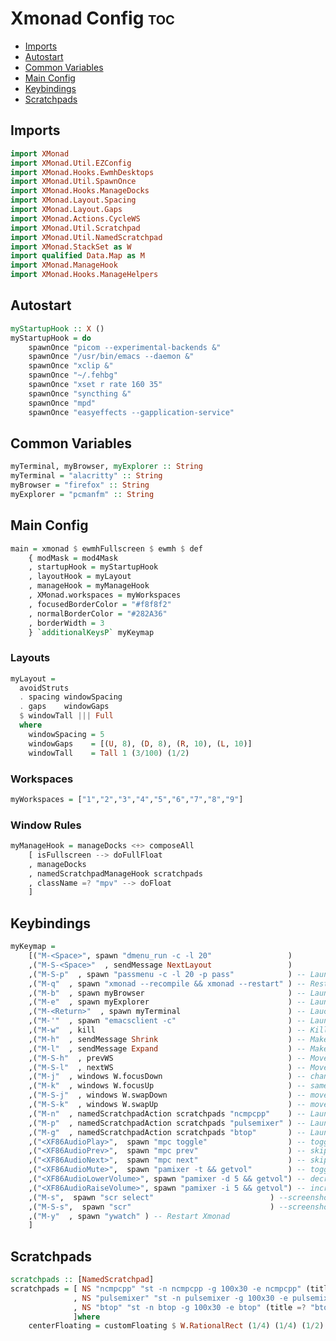 #+PROPERTY: header-args :tangle xmonad.hs
* Xmonad Config :toc:
  - [[#imports][Imports]]
  - [[#autostart][Autostart]]
  - [[#common-variables][Common Variables]]
  - [[#main-config][Main Config]]
  - [[#keybindings][Keybindings]]
  - [[#scratchpads][Scratchpads]]

** Imports
#+begin_src haskell
import XMonad
import XMonad.Util.EZConfig
import XMonad.Hooks.EwmhDesktops
import XMonad.Util.SpawnOnce
import XMonad.Hooks.ManageDocks
import XMonad.Layout.Spacing
import XMonad.Layout.Gaps
import XMonad.Actions.CycleWS
import XMonad.Util.Scratchpad
import XMonad.Util.NamedScratchpad
import XMonad.StackSet as W
import qualified Data.Map as M
import XMonad.ManageHook
import XMonad.Hooks.ManageHelpers
#+end_src

** Autostart
#+begin_src haskell 
myStartupHook :: X ()
myStartupHook = do 
    spawnOnce "picom --experimental-backends &"
    spawnOnce "/usr/bin/emacs --daemon &"
    spawnOnce "xclip &"
    spawnOnce "~/.fehbg"
    spawnOnce "xset r rate 160 35"
    spawnOnce "syncthing &"
    spawnOnce "mpd"
    spawnOnce "easyeffects --gapplication-service"
#+end_src

** Common Variables
#+begin_src haskell
myTerminal, myBrowser, myExplorer :: String
myTerminal = "alacritty" :: String
myBrowser = "firefox" :: String
myExplorer = "pcmanfm" :: String
#+end_src

** Main Config
#+begin_src haskell
main = xmonad $ ewmhFullscreen $ ewmh $ def
    { modMask = mod4Mask
    , startupHook = myStartupHook
    , layoutHook = myLayout
    , manageHook = myManageHook
    , XMonad.workspaces = myWorkspaces
    , focusedBorderColor = "#f8f8f2"
    , normalBorderColor = "#282A36"
    , borderWidth = 3
    } `additionalKeysP` myKeymap
#+end_src

*** Layouts
#+begin_src haskell
myLayout = 
  avoidStruts
  . spacing windowSpacing
  . gaps    windowGaps
  $ windowTall ||| Full
  where
    windowSpacing = 5
    windowGaps    = [(U, 8), (D, 8), (R, 10), (L, 10)]
    windowTall    = Tall 1 (3/100) (1/2)
#+end_src


*** Workspaces
#+begin_src haskell
myWorkspaces = ["1","2","3","4","5","6","7","8","9"]
#+end_src

*** Window Rules
#+begin_src haskell
myManageHook = manageDocks <+> composeAll
    [ isFullscreen --> doFullFloat
    , manageDocks
    , namedScratchpadManageHook scratchpads
    , className =? "mpv" --> doFloat
    ]
#+end_src


** Keybindings
#+begin_src haskell
myKeymap =
    [("M-<Space>", spawn "dmenu_run -c -l 20"                 )
    ,("M-S-<Space>"  , sendMessage NextLayout                 )
    ,("M-S-p"  , spawn "passmenu -c -l 20 -p pass"	          ) -- Launches pass menu, a built in dmenu wrapper for the pass gpg password manager
    ,("M-q"  , spawn "xmonad --recompile && xmonad --restart" ) -- Restart Xmonad
    ,("M-b"  , spawn myBrowser                                ) -- Launches Web Browser
    ,("M-e"  , spawn myExplorer                               ) -- Launches File Explorer
    ,("M-<Return>"  , spawn myTerminal                        ) -- Lauches Terminal
    ,("M-'"  , spawn "emacsclient -c"                         ) -- Launches Emacs Client
    ,("M-w"  , kill			                                  ) -- Kills Window
    ,("M-h"  , sendMessage Shrink		                      ) -- Makes window smaller
    ,("M-l"  , sendMessage Expand		                      ) -- Makes it Bigger
    ,("M-S-h"  , prevWS		                                  ) -- Move to previous workspace (ie from 2 to 1)
    ,("M-S-l"  , nextWS		                                  ) -- Move to previous workspace (ie from 2 to 1)
    ,("M-j"  , windows W.focusDown		                      ) -- change window focus
    ,("M-k"  , windows W.focusUp		                      ) -- same thing different direction
    ,("M-S-j"  , windows W.swapDown		                      ) -- move window in layout/stack
    ,("M-S-k"  , windows W.swapUp		                      ) -- move in the other direction
    ,("M-n"  , namedScratchpadAction scratchpads "ncmpcpp"    ) -- Launches a scratchpad of my favourite music player N Curses Music Player Client ++
    ,("M-p"  , namedScratchpadAction scratchpads "pulsemixer" ) -- Launches scratchpad of pulsemixer to make quick and easy audio changes
    ,("M-g"  , namedScratchpadAction scratchpads "btop"       ) -- Launches scratchpad of btop to quickly see whats happening and kill processess
    ,("<XF86AudioPlay>",  spawn "mpc toggle"                  ) -- toggle play/pause mpd
    ,("<XF86AudioPrev>",  spawn "mpc prev"                    ) -- skip to previous song mpd
    ,("<XF86AudioNext>",  spawn "mpc next"                    ) -- skip to next song mpd
    ,("<XF86AudioMute>",  spawn "pamixer -t && getvol"        ) -- toggle mute
    ,("<XF86AudioLowerVolume>", spawn "pamixer -d 5 && getvol") -- decrease volume by 5%
    ,("<XF86AudioRaiseVolume>", spawn "pamixer -i 5 && getvol") -- increase volume by 5%
    ,("M-s",  spawn "scr select"                          ) --screenshot selection with scrot script
    ,("M-S-s",  spawn "scr"                               ) --screenshot of whole screen with scrot script
    ,("M-y"  , spawn "ywatch" ) -- Restart Xmonad
    ]
#+end_src

** Scratchpads
#+begin_src haskell
scratchpads :: [NamedScratchpad]
scratchpads = [ NS "ncmpcpp" "st -n ncmpcpp -g 100x30 -e ncmpcpp" (title =? "ncmpcpp") centerFloating
              , NS "pulsemixer" "st -n pulsemixer -g 100x30 -e pulsemixer" (title =? "pulsemixer") centerFloating
              , NS "btop" "st -n btop -g 100x30 -e btop" (title =? "btop") centerFloating
              ]where
    centerFloating = customFloating $ W.RationalRect (1/4) (1/4) (1/2) (1/2)
#+end_src
